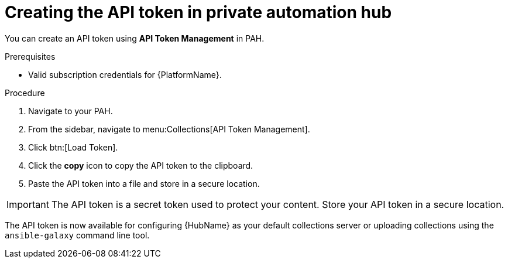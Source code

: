 // Module included in the following assemblies:
// obtaining-token/master.adoc
[id="proc-create-api-token-pah"]
= Creating the API token in private automation hub

You can create an API token using *API Token Management* in PAH.

.Prerequisites

* Valid subscription credentials for {PlatformName}.

.Procedure

. Navigate to your PAH.
. From the sidebar, navigate to menu:Collections[API Token Management].
. Click btn:[Load Token].
. Click the *copy* icon to copy the API token to the clipboard.
. Paste the API token into a file and store in a secure location.

[IMPORTANT]
====
The API token is a secret token used to protect your content. Store your API token in a secure location.
====

The API token is now available for configuring {HubName} as your default collections server or uploading collections using the `ansible-galaxy` command line tool.